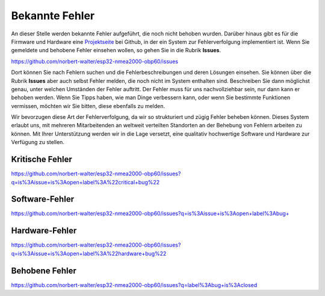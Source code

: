 Bekannte Fehler
===============

An dieser Stelle werden bekannte Fehler aufgeführt, die noch nicht behoben wurden. Darüber hinaus gibt es für die Firmware und Hardware eine `Projektseite`_ bei Github, in der ein System zur Fehlerverfolgung implementiert ist. Wenn Sie gemeldete und behobene Fehler einsehen wollen, so gehen Sie in die Rubrik **Issues**.

.. _Projektseite: https://github.com/norbert-walter/esp32-nmea2000-obp60

https://github.com/norbert-walter/esp32-nmea2000-obp60/issues

Dort können Sie nach Fehlern suchen und die Fehlerbeschreibungen und deren Lösungen einsehen. Sie können über die Rubrik **Issues** aber auch selbst Fehler melden, die noch nicht im System enthalten sind. Beschreiben Sie dann möglichst genau, unter welchen Umständen der Fehler auftritt. Der Fehler muss für uns nachvollziehbar sein, nur dann kann er behoben werden. Wenn Sie Tipps haben, wie man Dinge verbessern kann, oder wenn Sie bestimmte Funktionen vermissen, möchten wir Sie bitten, diese ebenfalls zu melden.

Wir bevorzugen diese Art der Fehlerverfolgung, da wir so strukturiert und zügig Fehler beheben können. Dieses System erlaubt uns, mit mehreren Mitarbeitenden an weltweit verteilten Standorten an der Behebung von Fehlern arbeiten zu können. Mit Ihrer Unterstützung werden wir in die Lage versetzt, eine qualitativ hochwertige Software und Hardware zur Verfügung zu stellen.

Kritische Fehler
----------------

https://github.com/norbert-walter/esp32-nmea2000-obp60/issues?q=is%3Aissue+is%3Aopen+label%3A%22critical+bug%22

Software-Fehler
---------------

https://github.com/norbert-walter/esp32-nmea2000-obp60/issues?q=is%3Aissue+is%3Aopen+label%3Abug+

Hardware-Fehler
---------------

https://github.com/norbert-walter/esp32-nmea2000-obp60/issues?q=is%3Aissue+is%3Aopen+label%3A%22hardware+bug%22

Behobene Fehler
---------------

https://github.com/norbert-walter/esp32-nmea2000-obp60/issues?q=label%3Abug+is%3Aclosed
